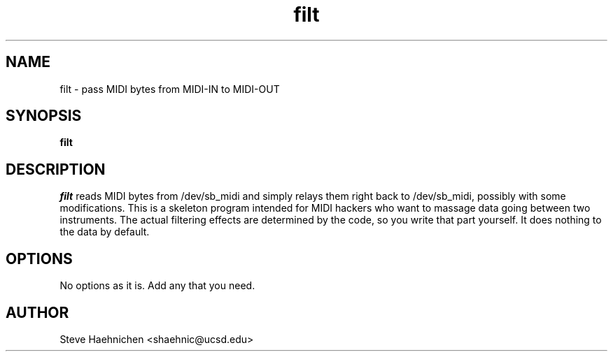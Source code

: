 .TH filt 1 "12 June 1992"
.IX filt
.SH NAME
.PP
filt \- pass MIDI bytes from MIDI-IN to MIDI-OUT

.SH SYNOPSIS
.PP
\f3filt\f1

.SH DESCRIPTION
.PP

\fIfilt\fP reads MIDI bytes from /dev/sb_midi and simply relays them
right back to /dev/sb_midi, possibly with some modifications.  This is
a skeleton program intended for MIDI hackers who want to massage data
going between two instruments.  The actual filtering effects are
determined by the code, so you write that part yourself.  It does
nothing to the data by default.

.SH OPTIONS
.PP
No options as it is.  Add any that you need.
.SH AUTHOR
Steve Haehnichen <shaehnic@ucsd.edu>
